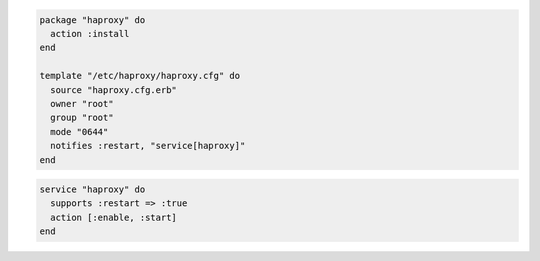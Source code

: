 .. The contents of this file are included in multiple slide decks.
.. This file should not be changed in a way that hinders its ability to appear in multiple slide decks.


.. code-block:: python

   package "haproxy" do
     action :install
   end
   
   template "/etc/haproxy/haproxy.cfg" do
     source "haproxy.cfg.erb"
     owner "root"
     group "root"
     mode "0644"
     notifies :restart, "service[haproxy]"
   end

.. code-block:: ruby

   service "haproxy" do
     supports :restart => :true
     action [:enable, :start]
   end
